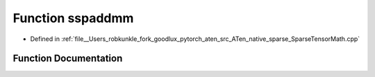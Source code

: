 .. _function_at__native__sspaddmm:

Function sspaddmm
=================

- Defined in :ref:`file__Users_robkunkle_fork_goodlux_pytorch_aten_src_ATen_native_sparse_SparseTensorMath.cpp`


Function Documentation
----------------------


.. doxygenfunction:: at::native::sspaddmm
